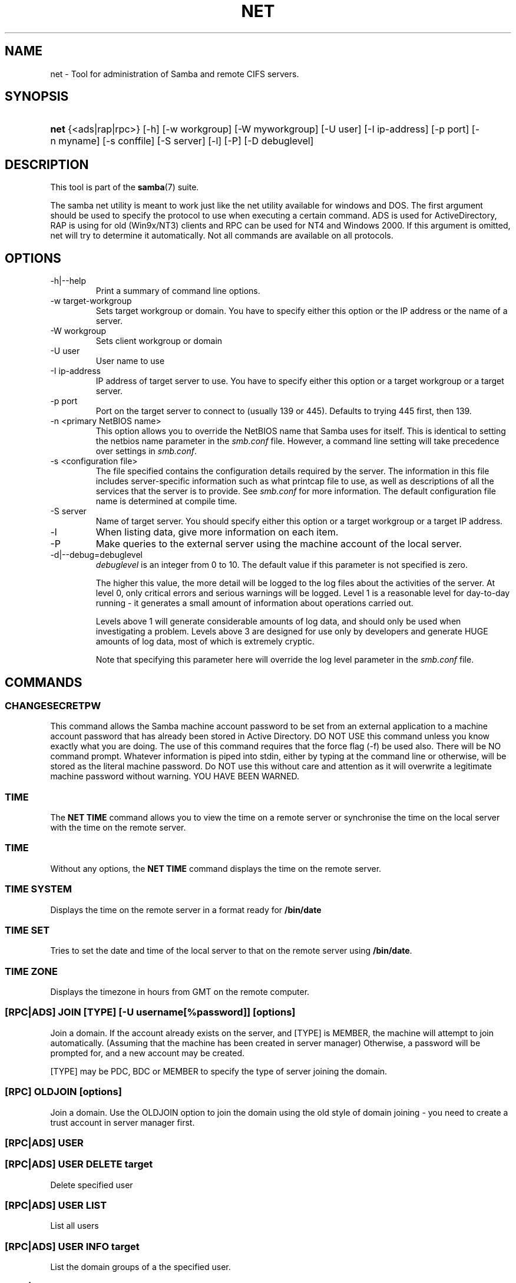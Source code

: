 .\"Generated by db2man.xsl. Don't modify this, modify the source.
.de Sh \" Subsection
.br
.if t .Sp
.ne 5
.PP
\fB\\$1\fR
.PP
..
.de Sp \" Vertical space (when we can't use .PP)
.if t .sp .5v
.if n .sp
..
.de Ip \" List item
.br
.ie \\n(.$>=3 .ne \\$3
.el .ne 3
.IP "\\$1" \\$2
..
.TH "NET" 8 "" "" ""
.SH NAME
net \- Tool for administration of Samba and remote CIFS servers.
.SH "SYNOPSIS"
.ad l
.hy 0
.HP 4
\fBnet\fR {<ads|rap|rpc>} [\-h] [\-w\ workgroup] [\-W\ myworkgroup] [\-U\ user] [\-I\ ip\-address] [\-p\ port] [\-n\ myname] [\-s\ conffile] [\-S\ server] [\-l] [\-P] [\-D\ debuglevel]
.ad
.hy

.SH "DESCRIPTION"

.PP
This tool is part of the \fBsamba\fR(7) suite\&.

.PP
The samba net utility is meant to work just like the net utility available for windows and DOS\&. The first argument should be used to specify the protocol to use when executing a certain command\&. ADS is used for ActiveDirectory, RAP is using for old (Win9x/NT3) clients and RPC can be used for NT4 and Windows 2000\&. If this argument is omitted, net will try to determine it automatically\&. Not all commands are available on all protocols\&.

.SH "OPTIONS"

.TP
\-h|\-\-help
Print a summary of command line options\&.

.TP
\-w target\-workgroup
Sets target workgroup or domain\&. You have to specify either this option or the IP address or the name of a server\&.

.TP
\-W workgroup
Sets client workgroup or domain

.TP
\-U user
User name to use

.TP
\-I ip\-address
IP address of target server to use\&. You have to specify either this option or a target workgroup or a target server\&.

.TP
\-p port
Port on the target server to connect to (usually 139 or 445)\&. Defaults to trying 445 first, then 139\&.

.TP
\-n <primary NetBIOS name>
This option allows you to override the NetBIOS name that Samba uses for itself\&. This is identical to setting the netbios name parameter in the \fIsmb\&.conf\fR file\&. However, a command line setting will take precedence over settings in \fIsmb\&.conf\fR\&.

.TP
\-s <configuration file>
The file specified contains the configuration details required by the server\&. The information in this file includes server\-specific information such as what printcap file to use, as well as descriptions of all the services that the server is to provide\&. See \fIsmb\&.conf\fR for more information\&. The default configuration file name is determined at compile time\&.

.TP
\-S server
Name of target server\&. You should specify either this option or a target workgroup or a target IP address\&.

.TP
\-l
When listing data, give more information on each item\&.

.TP
\-P
Make queries to the external server using the machine account of the local server\&.

.TP
\-d|\-\-debug=debuglevel
\fIdebuglevel\fR is an integer from 0 to 10\&. The default value if this parameter is not specified is zero\&.

The higher this value, the more detail will be logged to the log files about the activities of the server\&. At level 0, only critical errors and serious warnings will be logged\&. Level 1 is a reasonable level for day\-to\-day running \- it generates a small amount of information about operations carried out\&.

Levels above 1 will generate considerable amounts of log data, and should only be used when investigating a problem\&. Levels above 3 are designed for use only by developers and generate HUGE amounts of log data, most of which is extremely cryptic\&.

Note that specifying this parameter here will override the log level parameter in the \fIsmb\&.conf\fR file\&.

.SH "COMMANDS"

.SS "CHANGESECRETPW"

.PP
This command allows the Samba machine account password to be set from an external application to a machine account password that has already been stored in Active Directory\&. DO NOT USE this command unless you know exactly what you are doing\&. The use of this command requires that the force flag (\-f) be used also\&. There will be NO command prompt\&. Whatever information is piped into stdin, either by typing at the command line or otherwise, will be stored as the literal machine password\&. Do NOT use this without care and attention as it will overwrite a legitimate machine password without warning\&. YOU HAVE BEEN WARNED\&.

.SS "TIME"

.PP
The \fBNET TIME\fR command allows you to view the time on a remote server or synchronise the time on the local server with the time on the remote server\&.

.SS "TIME"

.PP
Without any options, the \fBNET TIME\fR command displays the time on the remote server\&.

.SS "TIME SYSTEM"

.PP
Displays the time on the remote server in a format ready for \fB/bin/date\fR

.SS "TIME SET"

.PP
Tries to set the date and time of the local server to that on the remote server using \fB/bin/date\fR\&.

.SS "TIME ZONE"

.PP
Displays the timezone in hours from GMT on the remote computer\&.

.SS "[RPC|ADS] JOIN [TYPE] [-U username[%password]] [options]"

.PP
Join a domain\&. If the account already exists on the server, and [TYPE] is MEMBER, the machine will attempt to join automatically\&. (Assuming that the machine has been created in server manager) Otherwise, a password will be prompted for, and a new account may be created\&.

.PP
[TYPE] may be PDC, BDC or MEMBER to specify the type of server joining the domain\&.

.SS "[RPC] OLDJOIN [options]"

.PP
Join a domain\&. Use the OLDJOIN option to join the domain using the old style of domain joining \- you need to create a trust account in server manager first\&.

.SS "[RPC|ADS] USER"

.SS "[RPC|ADS] USER DELETE target"

.PP
Delete specified user

.SS "[RPC|ADS] USER LIST"

.PP
List all users

.SS "[RPC|ADS] USER INFO target"

.PP
List the domain groups of a the specified user\&.

.SS "[RPC|ADS] USER ADD name [password] [-F user flags] [-C comment]"

.PP
Add specified user\&.

.SS "[RPC|ADS] GROUP"

.SS "[RPC|ADS] GROUP [misc options] [targets]"

.PP
List user groups\&.

.SS "[RPC|ADS] GROUP DELETE name [misc. options]"

.PP
Delete specified group\&.

.SS "[RPC|ADS] GROUP ADD name [-C comment]"

.PP
Create specified group\&.

.SS "[RAP|RPC] SHARE"

.SS "[RAP|RPC] SHARE [misc. options] [targets]"

.PP
Enumerates all exported resources (network shares) on target server\&.

.SS "[RAP|RPC] SHARE ADD name=serverpath [-C comment] [-M maxusers] [targets]"

.PP
Adds a share from a server (makes the export active)\&. Maxusers specifies the number of users that can be connected to the share simultaneously\&.

.SS "SHARE DELETE sharenam"

.PP
Delete specified share\&.

.SS "[RPC|RAP] FILE"

.SS "[RPC|RAP] FILE"

.PP
List all open files on remote server\&.

.SS "[RPC|RAP] FILE CLOSE fileid"

.PP
Close file with specified \fIfileid\fR on remote server\&.

.SS "[RPC|RAP] FILE INFO fileid"

.PP
Print information on specified \fIfileid\fR\&. Currently listed are: file\-id, username, locks, path, permissions\&.

.SS "[RAP|RPC] FILE USER"

.RS
.Sh "Note"

.PP
Currently NOT implemented\&.

.RE

.SS "SESSION"

.SS "RAP SESSION"

.PP
Without any other options, SESSION enumerates all active SMB/CIFS sessions on the target server\&.

.SS "RAP SESSION DELETE|CLOSE CLIENT_NAME"

.PP
Close the specified sessions\&.

.SS "RAP SESSION INFO CLIENT_NAME"

.PP
Give a list with all the open files in specified session\&.

.SS "RAP SERVER DOMAIN"

.PP
List all servers in specified domain or workgroup\&. Defaults to local domain\&.

.SS "RAP DOMAIN"

.PP
Lists all domains and workgroups visible on the current network\&.

.SS "RAP PRINTQ"

.SS "RAP PRINTQ LIST QUEUE_NAME"

.PP
Lists the specified print queue and print jobs on the server\&. If the \fIQUEUE_NAME\fR is omitted, all queues are listed\&.

.SS "RAP PRINTQ DELETE JOBID"

.PP
Delete job with specified id\&.

.SS "RAP VALIDATE user [password]"

.PP
Validate whether the specified user can log in to the remote server\&. If the password is not specified on the commandline, it will be prompted\&.

.RS
.Sh "Note"

.PP
Currently NOT implemented\&.

.RE

.SS "RAP GROUPMEMBER"

.SS "RAP GROUPMEMBER LIST GROUP"

.PP
List all members of the specified group\&.

.SS "RAP GROUPMEMBER DELETE GROUP USER"

.PP
Delete member from group\&.

.SS "RAP GROUPMEMBER ADD GROUP USER"

.PP
Add member to group\&.

.SS "RAP ADMIN command"

.PP
Execute the specified \fIcommand\fR on the remote server\&. Only works with OS/2 servers\&.

.RS
.Sh "Note"

.PP
Currently NOT implemented\&.

.RE

.SS "RAP SERVICE"

.SS "RAP SERVICE START NAME [arguments...]"

.PP
Start the specified service on the remote server\&. Not implemented yet\&.

.RS
.Sh "Note"

.PP
Currently NOT implemented\&.

.RE

.SS "RAP SERVICE STOP"

.PP
Stop the specified service on the remote server\&.

.RS
.Sh "Note"

.PP
Currently NOT implemented\&.

.RE

.SS "RAP PASSWORD USER OLDPASS NEWPASS"

.PP
Change password of \fIUSER\fR from \fIOLDPASS\fR to \fINEWPASS\fR\&.

.SS "LOOKUP"

.SS "LOOKUP HOST HOSTNAME [TYPE]"

.PP
Lookup the IP address of the given host with the specified type (netbios suffix)\&. The type defaults to 0x20 (workstation)\&.

.SS "LOOKUP LDAP [DOMAIN"

.PP
Give IP address of LDAP server of specified \fIDOMAIN\fR\&. Defaults to local domain\&.

.SS "LOOKUP KDC [REALM]"

.PP
Give IP address of KDC for the specified \fIREALM\fR\&. Defaults to local realm\&.

.SS "LOOKUP DC [DOMAIN]"

.PP
Give IP's of Domain Controllers for specified \fI DOMAIN\fR\&. Defaults to local domain\&.

.SS "LOOKUP MASTER DOMAIN"

.PP
Give IP of master browser for specified \fIDOMAIN\fR or workgroup\&. Defaults to local domain\&.

.SS "CACHE"

.PP
Samba uses a general caching interface called 'gencache'\&. It can be controlled using 'NET CACHE'\&.

.PP
All the timeout parameters support the suffixes: s \- Secondsm \- Minutesh \- Hoursd \- Daysw \- Weeks 

.SS "CACHE ADD key data time-out"

.PP
Add specified key+data to the cache with the given timeout\&.

.SS "CACHE DEL key"

.PP
Delete key from the cache\&.

.SS "CACHE SET key data time-out"

.PP
Update data of existing cache entry\&.

.SS "CACHE SEARCH PATTERN"

.PP
Search for the specified pattern in the cache data\&.

.SS "CACHE LIST"

.PP
List all current items in the cache\&.

.SS "CACHE FLUSH"

.PP
Remove all the current items from the cache\&.

.SS "GETLOCALSID [DOMAIN]"

.PP
Print the SID of the specified domain, or if the parameter is omitted, the SID of the domain the local server is in\&.

.SS "SETLOCALSID S-1-5-21-x-y-z"

.PP
Sets domain sid for the local server to the specified SID\&.

.SS "GROUPMAP"

.PP
Manage the mappings between Windows group SIDs and UNIX groups\&. Parameters take the for "parameter=value"\&. Common options include:

.TP 3
\(bu
unixgroup \- Name of the UNIX group
.TP
\(bu
ntgroup \- Name of the Windows NT group (must be resolvable to a SID
.TP
\(bu
rid \- Unsigned 32\-bit integer
.TP
\(bu
sid \- Full SID in the form of "S\-1\-\&.\&.\&."
.TP
\(bu
type \- Type of the group; either 'domain', 'local', or 'builtin'
.TP
\(bu
comment \- Freeform text description of the group
.LP

.SS "GROUPMAP ADD"

.PP
Add a new group mapping entry

.PP
net groupmap add {rid=int|sid=string} unixgroup=string [type={domain|local|builtin}] [ntgroup=string] [comment=string]

.SS "GROUPMAP DELETE"

.PP
Delete a group mapping entry

.PP
net groupmap delete {ntgroup=string|sid=SID}

.SS "GROUPMAP MODIFY"

.PP
Update en existing group entry

.PP
net groupmap modify {ntgroup=string|sid=SID} [unixgroup=string] [comment=string] [type={domain|local}

.SS "GROUPMAP LIST"

.PP
List existing group mapping entries

.PP
net groupmap list [verbose] [ntgroup=string] [sid=SID]

.SS "MAXRID"

.PP
Prints out the highest RID currently in use on the local server (by the active 'passdb backend')\&.

.SS "RPC INFO"

.PP
Print information about the domain of the remote server, such as domain name, domain sid and number of users and groups\&.

.SS "[RPC|ADS] TESTJOIN"

.PP
Check whether participation in a domain is still valid\&.

.SS "[RPC|ADS] CHANGETRUSTPW"

.PP
Force change of domain trust password\&.

.SS "RPC TRUSTDOM"

.SS "RPC TRUSTDOM ADD DOMAIN"

.PP
Add a interdomain trust account for \fIDOMAIN\fR to the remote server\&.

.SS "RPC TRUSTDOM DEL DOMAIM"

.PP
Remove interdomain trust account for \fIDOMAIN\fR from the remote server\&.

.RS
.Sh "Note"

.PP
Currently NOT implemented\&.

.RE

.SS "RPC TRUSTDOM ESTABLISH DOMAIN"

.PP
Establish a trust relationship to a trusting domain\&. Interdomain account must already be created on the remote PDC\&.

.SS "RPC TRUSTDOM REVOKE DOMAIN"

.PP
Abandon relationship to trusted domain

.SS "RPC TRUSTDOM LIST"

.PP
List all current interdomain trust relationships\&.

.SS "RPC ABORTSHUTDOWN"

.PP
Abort the shutdown of a remote server\&.

.SS "SHUTDOWN [-t timeout] [-r] [-f] [-C message]"

.PP
Shut down the remote server\&.

.TP
\-r
Reboot after shutdown\&.

.TP
\-f
Force shutting down all applications\&.

.TP
\-t timeout
Timeout before system will be shut down\&. An interactive user of the system can use this time to cancel the shutdown\&.

.TP
\-C message
Display the specified message on the screen to announce the shutdown\&.

.SS "SAMDUMP"

.PP
Print out sam database of remote server\&. You need to run this on either a BDC\&.

.SS "VAMPIRE"

.PP
Export users, aliases and groups from remote server to local server\&. Can only be run an a BDC\&.

.SS "GETSID"

.PP
Fetch domain SID and store it in the local \fIsecrets\&.tdb\fR\&.

.SS "ADS LEAVE"

.PP
Make the remote host leave the domain it is part of\&.

.SS "ADS STATUS"

.PP
Print out status of machine account of the local machine in ADS\&. Prints out quite some debug info\&. Aimed at developers, regular users should use \fBNET ADS TESTJOIN\fR\&.

.SS "ADS PRINTER"

.SS "ADS PRINTER INFO [PRINTER] [SERVER]"

.PP
Lookup info for \fIPRINTER\fR on \fISERVER\fR\&. The printer name defaults to "*", the server name defaults to the local host\&.

.SS "ADS PRINTER PUBLISH PRINTER"

.PP
Publish specified printer using ADS\&.

.SS "ADS PRINTER REMOVE PRINTER"

.PP
Remove specified printer from ADS directory\&.

.SS "ADS SEARCH EXPRESSION ATTRIBUTES..."

.PP
Perform a raw LDAP search on a ADS server and dump the results\&. The expression is a standard LDAP search expression, and the attributes are a list of LDAP fields to show in the results\&.

.PP
Example: \fBnet ads search '(objectCategory=group)' sAMAccountName\fR 

.SS "ADS DN DN (attributes)"

.PP
Perform a raw LDAP search on a ADS server and dump the results\&. The DN standard LDAP DN, and the attributes are a list of LDAP fields to show in the result\&.

.PP
Example: \fBnet ads dn 'CN=administrator,CN=Users,DC=my,DC=domain' SAMAccountName\fR

.SS "WORKGROUP"

.PP
Print out workgroup name for specified kerberos realm\&.

.SS "HELP [COMMAND]"

.PP
Gives usage information for the specified command\&.

.SH "VERSION"

.PP
This man page is complete for version 3\&.0 of the Samba suite\&.

.SH "AUTHOR"

.PP
The original Samba software and related utilities were created by Andrew Tridgell\&. Samba is now developed by the Samba Team as an Open Source project similar to the way the Linux kernel is developed\&.

.PP
The net manpage was written by Jelmer Vernooij\&.

